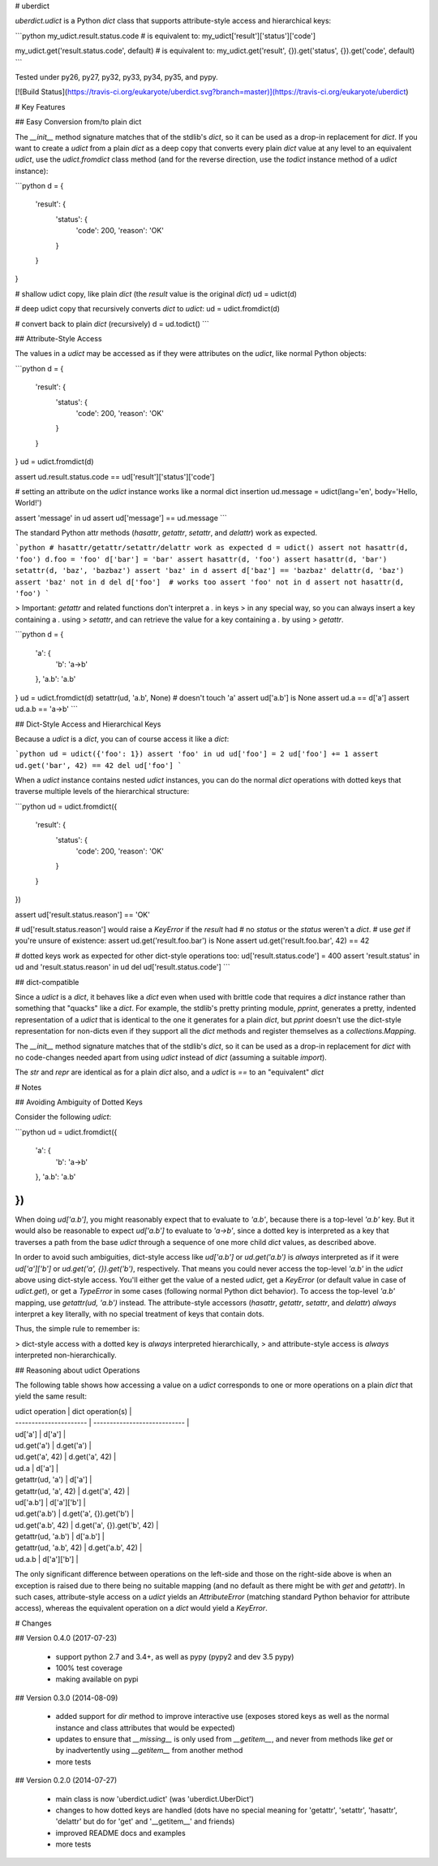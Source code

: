 # uberdict

`uberdict.udict` is a Python `dict` class that supports attribute-style access
and hierarchical keys:

```python
my_udict.result.status.code  # is equivalent to:
my_udict['result']['status']['code']

my_udict.get('result.status.code', default)  # is equivalent to:
my_udict.get('result', {}).get('status', {}).get('code', default)
```

Tested under py26, py27, py32, py33, py34, py35, and pypy.

[![Build Status](https://travis-ci.org/eukaryote/uberdict.svg?branch=master)](https://travis-ci.org/eukaryote/uberdict)

# Key Features

## Easy Conversion from/to plain dict

The `__init__` method signature matches that of the stdlib's `dict`, so it can
be used as a drop-in replacement for `dict`. If you want to create a `udict`
from a plain `dict` as a deep copy that converts every plain `dict` value at
any level to an equivalent `udict`, use the `udict.fromdict` class method
(and for the reverse direction, use the `todict` instance method of a `udict`
instance):

```python
d = {
    'result': {
        'status': {
            'code': 200,
            'reason': 'OK'
        }
    }
}

# shallow udict copy, like plain `dict` (the `result` value is the original `dict`)
ud = udict(d)

# deep udict copy that recursively converts `dict` to `udict`:
ud = udict.fromdict(d)

# convert back to plain `dict` (recursively)
d = ud.todict()
```

## Attribute-Style Access

The values in a `udict` may be accessed as if they were attributes on the `udict`,
like normal Python objects:

```python
d = {
    'result': {
        'status': {
            'code': 200,
            'reason': 'OK'
        }
    }
}
ud = udict.fromdict(d)

assert ud.result.status.code == ud['result']['status']['code']

# setting an attribute on the `udict` instance works like a normal dict insertion
ud.message = udict(lang='en', body='Hello, World!')

assert 'message' in ud
assert ud['message'] == ud.message
```


The standard Python attr methods (`hasattr`, `getattr`, `setattr`, and
`delattr`) work as expected.

```python
# hasattr/getattr/setattr/delattr work as expected
d = udict()
assert not hasattr(d, 'foo')
d.foo = 'foo'
d['bar'] = 'bar'
assert hasattr(d, 'foo')
assert hasattr(d, 'bar')
setattr(d, 'baz', 'bazbaz')
assert 'baz' in d
assert d['baz'] == 'bazbaz'
delattr(d, 'baz')
assert 'baz' not in d
del d['foo']  # works too
assert 'foo' not in d
assert not hasattr(d, 'foo')
```

> Important: `getattr` and related functions don't interpret a `.` in keys
> in any special way, so you can always insert a key containing a `.` using
> `setattr`, and can retrieve the value for a key containing a `.` by using
> `getattr`.


```python
d = {
    'a': {
        'b': 'a->b'
    },
    'a.b': 'a.b'
}
ud = udict.fromdict(d)
setattr(ud, 'a.b', None)  # doesn't touch 'a'
assert ud['a.b'] is None
assert ud.a == d['a']
assert ud.a.b == 'a->b'
```

## Dict-Style Access and Hierarchical Keys

Because a `udict` is a `dict`, you can of course access it like a `dict`:

```python
ud = udict({'foo': 1})
assert 'foo' in ud
ud['foo'] = 2
ud['foo'] += 1
assert ud.get('bar', 42) == 42
del ud['foo']
```

When a `udict` instance contains nested `udict` instances, you can do the
normal `dict` operations with dotted keys that traverse multiple levels
of the hierarchical structure:

```python
ud = udict.fromdict({
    'result': {
        'status': {
            'code': 200,
            'reason': 'OK'
        }
    }
})

assert ud['result.status.reason'] == 'OK'

# ud['result.status.reason'] would raise a `KeyError` if the `result` had
# no `status` or the `status` weren't a `dict`.
# use `get` if you're unsure of existence:
assert ud.get('result.foo.bar') is None
assert ud.get('result.foo.bar', 42) == 42

# dotted keys work as expected for other dict-style operations too:
ud['result.status.code'] = 400
assert 'result.status' in ud and 'result.status.reason' in ud
del ud['result.status.code']
```

## dict-compatible

Since a `udict` is a `dict`, it behaves like a `dict` even when used with
brittle code that requires a `dict` instance rather than something that
"quacks" like a `dict`. For example, the stdlib's pretty printing module,
`pprint`, generates a pretty, indented representation of a `udict` that is
identical to the one it generates for a plain `dict`, but `pprint` doesn't
use the dict-style representation for non-dicts even if they support all
the `dict` methods and register themselves as a `collections.Mapping`.

The `__init__` method signature matches that of the stdlib's `dict`, so it can
be used as a drop-in replacement for `dict` with no code-changes needed apart
from using `udict` instead of `dict` (assuming a suitable `import`).

The `str` and `repr` are identical as for a plain `dict` also, and a `udict`
is `==` to an "equivalent" `dict`


# Notes


## Avoiding Ambiguity of Dotted Keys

Consider the following `udict`:

```python
ud = udict.fromdict({
    'a': {
        'b': 'a->b'
    },
    'a.b': 'a.b'
})
```

When doing `ud['a.b']`, you might reasonably expect that to evaluate to
`'a.b'`, because there is a top-level `'a.b'` key. But it would
also be reasonable to expect `ud['a.b']` to evaluate to `'a->b'`, since
a dotted key is interpreted as a key that traverses a path from the base `udict`
through a sequence of one more child `dict` values, as described above.

In order to avoid such ambiguities, dict-style access like `ud['a.b']` or
`ud.get('a.b')` is *always* interpreted as if it were `ud['a']['b']` or
`ud.get('a', {}).get('b')`, respectively. That means you could never access the
top-level `'a.b'` in the `udict` above using dict-style access. You'll either
get the value of a nested `udict`, get a `KeyError` (or default value in
case of `udict.get`), or get a `TypeError` in some cases (following normal
Python dict behavior). To access the top-level `'a.b'` mapping,
use `getattr(ud, 'a.b')` instead.  The attribute-style accessors (`hasattr`,
`getattr`, `setattr`, and `delattr`) *always* interpret a key literally, with
no special treatment of keys that contain dots.

Thus, the simple rule to remember is:

> dict-style access with a dotted key is *always* interpreted hierarchically,
> and attribute-style access is *always* interpreted non-hierarchically.


## Reasoning about udict Operations

The following table shows how accessing a value on a `udict` corresponds
to one or more operations on a plain `dict` that yield the same result:


| udict operation        | dict operation(s)            |
| ---------------------- | ---------------------------- |
| ud['a']                | d['a']                       |
| ud.get('a')            | d.get('a')                   |
| ud.get('a', 42)        | d.get('a', 42)               |
| ud.a                   | d['a']                       |
| getattr(ud, 'a')       | d['a']                       |
| getattr(ud, 'a', 42)   | d.get('a', 42)               |
| ud['a.b']              | d['a']['b']                  |
| ud.get('a.b')          | d.get('a', {}).get('b')      |
| ud.get('a.b', 42)      | d.get('a', {}).get('b', 42)  |
| getattr(ud, 'a.b')     | d['a.b']                     |
| getattr(ud, 'a.b', 42) | d.get('a.b', 42)             |
| ud.a.b                 | d['a']['b']                  |


The only significant difference between operations on the left-side and those
on the right-side above is when an exception is raised due to there being no
suitable mapping (and no default as there might be with `get` and `getattr`).
In such cases, attribute-style access on a `udict` yields an `AttributeError`
(matching standard Python behavior for attribute access), whereas the
equivalent operation on a `dict` would yield a `KeyError`.


# Changes

## Version 0.4.0 (2017-07-23)

 * support python 2.7 and 3.4+, as well as pypy (pypy2 and dev 3.5 pypy)
 * 100% test coverage
 * making available on pypi

## Version 0.3.0 (2014-08-09)

 * added support for `dir` method to improve interactive use (exposes stored keys as well as the normal instance and class attributes that would be expected)
 * updates to ensure that `__missing__` is only used from `__getitem__`, and never from methods like `get` or by inadvertently using `__getitem__` from another method
 * more tests

## Version 0.2.0 (2014-07-27)

 * main class is now 'uberdict.udict' (was 'uberdict.UberDict')
 * changes to how dotted keys are handled (dots have no special meaning for 'getattr', 'setattr', 'hasattr', 'delattr' but do for 'get' and '__getitem__' and friends)
 * improved README docs and examples
 * more tests


